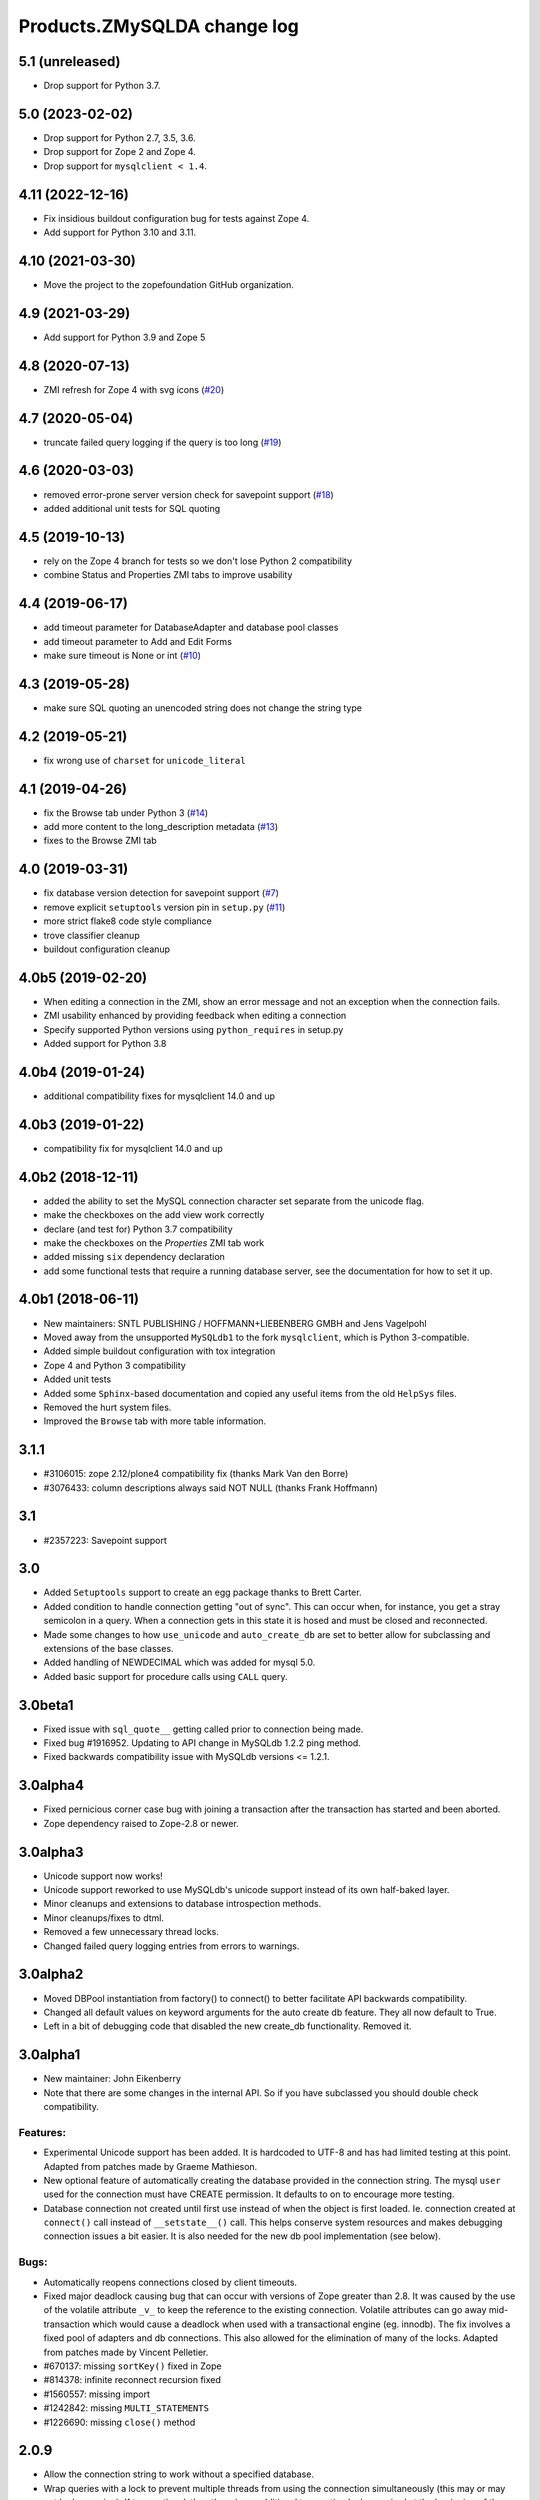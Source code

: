 Products.ZMySQLDA change log
============================

5.1 (unreleased)
----------------


- Drop support for Python 3.7.

5.0 (2023-02-02)
----------------

- Drop support for Python 2.7, 3.5, 3.6.

- Drop support for Zope 2 and Zope 4.

- Drop support for ``mysqlclient < 1.4``.


4.11 (2022-12-16)
-----------------

- Fix insidious buildout configuration bug for tests against Zope 4.

- Add support for Python 3.10 and 3.11.


4.10 (2021-03-30)
-----------------

- Move the project to the zopefoundation GitHub organization.


4.9 (2021-03-29)
----------------

- Add support for Python 3.9 and Zope 5


4.8 (2020-07-13)
----------------
- ZMI refresh for Zope 4 with svg icons
  (`#20 <https://github.com/zopefoundation/Products.ZMySQLDA/pull/20>`_)


4.7 (2020-05-04)
----------------
- truncate failed query logging if the query is too long
  (`#19 <https://github.com/zopefoundation/Products.ZMySQLDA/issues/19>`_)


4.6 (2020-03-03)
----------------
- removed error-prone server version check for savepoint support
  (`#18 <https://github.com/zopefoundation/Products.ZMySQLDA/issues/18>`_)

- added additional unit tests for SQL quoting


4.5 (2019-10-13)
----------------
- rely on the Zope 4 branch for tests so we don't lose Python 2 compatibility

- combine Status and Properties ZMI tabs to improve usability


4.4 (2019-06-17)
----------------
- add timeout parameter for DatabaseAdapter and database pool classes

- add timeout parameter to Add and Edit Forms

- make sure timeout is None or int
  (`#10 <https://github.com/zopefoundation/Products.ZMySQLDA/pull/10/files>`_)


4.3 (2019-05-28)
----------------
- make sure SQL quoting an unencoded string does not change the string type


4.2 (2019-05-21)
----------------
- fix wrong use of ``charset`` for ``unicode_literal``


4.1 (2019-04-26)
----------------
- fix the Browse tab under Python 3
  (`#14 <https://github.com/zopefoundation/Products.ZMySQLDA/issues/14>`_)

- add more content to the long_description metadata
  (`#13 <https://github.com/zopefoundation/Products.ZMySQLDA/issues/13>`_)

- fixes to the Browse ZMI tab


4.0 (2019-03-31)
----------------
- fix database version detection for savepoint support
  (`#7 <https://github.com/zopefoundation/Products.ZMySQLDA/issues/7>`_)

- remove explicit ``setuptools`` version pin in ``setup.py``
  (`#11 <https://github.com/zopefoundation/Products.ZMySQLDA/issues/11>`_)

- more strict flake8 code style compliance

- trove classifier cleanup

- buildout configuration cleanup


4.0b5 (2019-02-20)
------------------
- When editing a connection in the ZMI, show an error message and not
  an exception when the connection fails.

- ZMI usability enhanced by providing feedback when editing a connection

- Specify supported Python versions using ``python_requires`` in setup.py

- Added support for Python 3.8


4.0b4 (2019-01-24)
------------------
- additional compatibility fixes for mysqlclient 14.0 and up


4.0b3 (2019-01-22)
------------------
- compatibility fix for mysqlclient 14.0 and up


4.0b2 (2018-12-11)
------------------
- added the ability to set the MySQL connection character set
  separate from the unicode flag.

- make the checkboxes on the add view work correctly

- declare (and test for) Python 3.7 compatibility

- make the checkboxes on the `Properties` ZMI tab work

- added missing ``six`` dependency declaration

- add some functional tests that require a running database server,
  see the documentation for how to set it up.


4.0b1 (2018-06-11)
------------------
- New maintainers: SNTL PUBLISHING / HOFFMANN+LIEBENBERG GMBH and
  Jens Vagelpohl

- Moved away from the unsupported ``MySQLdb1`` to the fork
  ``mysqlclient``, which is Python 3-compatible.

- Added simple buildout configuration with tox integration

- Zope 4 and Python 3 compatibility

- Added unit tests

- Added some ``Sphinx``-based documentation and copied any useful
  items from the old ``HelpSys`` files.

- Removed the hurt system files.

- Improved the ``Browse`` tab with more table information.


3.1.1
-----
- #3106015: zope 2.12/plone4 compatibility fix (thanks Mark Van den Borre)

- #3076433: column descriptions always said NOT NULL (thanks Frank Hoffmann)


3.1
---
- #2357223: Savepoint support


3.0
---
- Added ``Setuptools`` support to create an egg package thanks to
  Brett Carter.

- Added condition to handle connection getting "out of sync". This can occur
  when, for instance, you get a stray semicolon in a query. When a connection
  gets in this state it is hosed and must be closed and reconnected.

- Made some changes to how ``use_unicode`` and ``auto_create_db`` are set to
  better allow for subclassing and extensions of the base classes.

- Added handling of NEWDECIMAL which was added for mysql 5.0.

- Added basic support for procedure calls using ``CALL`` query.


3.0beta1
--------
- Fixed issue with ``sql_quote__`` getting called prior to connection being made.

- Fixed bug #1916952. Updating to API change in MySQLdb 1.2.2 ping method.

- Fixed backwards compatibility issue with MySQLdb versions <= 1.2.1.


3.0alpha4
---------
- Fixed pernicious corner case bug with joining a transaction after the
  transaction has started and been aborted.

- Zope dependency raised to Zope-2.8 or newer.


3.0alpha3
---------
- Unicode support now works!

- Unicode support reworked to use MySQLdb's unicode support instead of its
  own half-baked layer.

- Minor cleanups and extensions to database introspection methods.

- Minor cleanups/fixes to dtml.

- Removed a few unnecessary thread locks.

- Changed failed query logging entries from errors to warnings.


3.0alpha2
---------
- Moved DBPool instantiation from factory() to connect() to better facilitate
  API backwards compatibility.

- Changed all default values on keyword arguments for the auto create db
  feature. They all now default to True.

- Left in a bit of debugging code that disabled the new create_db
  functionality. Removed it.


3.0alpha1
---------
- New maintainer: John Eikenberry

- Note that there are some changes in the internal API. So if you have
  subclassed you should double check compatibility.

Features:
~~~~~~~~~
- Experimental Unicode support has been added. It is hardcoded to UTF-8 and
  has had limited testing at this point. Adapted from patches made by Graeme
  Mathieson.

- New optional feature of automatically creating the database provided in the
  connection string. The mysql ``user`` used for the connection must have
  CREATE permission. It defaults to on to encourage more testing.

- Database connection not created until first use instead of when the
  object is first loaded. Ie. connection created at ``connect()`` call instead
  of ``__setstate__()`` call. This helps conserve system resources and makes
  debugging connection issues a bit easier. It is also needed for the new
  db pool implementation (see below).

Bugs:
~~~~~
- Automatically reopens connections closed by client timeouts.

- Fixed major deadlock causing bug that can occur with versions of Zope
  greater than 2.8. It was caused by the use of the volatile attribute
  ``_v_`` to keep the reference to the existing connection. Volatile
  attributes can go away mid-transaction which would cause a deadlock when
  used with a transactional engine (eg. innodb). The fix involves a fixed
  pool of adapters and db connections. This also allowed for the elimination
  of many of the locks. Adapted from patches made by Vincent Pelletier.

- #670137:  missing ``sortKey()`` fixed in Zope

- #814378:  infinite reconnect recursion fixed

- #1560557: missing import

- #1242842: missing ``MULTI_STATEMENTS``

- #1226690: missing ``close()`` method


2.0.9
-----
- Allow the connection string to work without a specified database.

- Wrap queries with a lock to prevent multiple threads from using
  the connection simultaneously (this may or may not be happening).
  If transactional, then there is an additional transaction lock,
  acquired at the beginning of the transaction and released when
  either finished or aborted.

- A named lock can be specified by inserting ``*LOCKNAME`` at the start
  of the connection string. This is probably best used only if you
  must use non-transactional tables.

- Some stuff will be logged as an error when bad things happen
  during the transaction manager hooks.


2.0.8
-----
- More information about columns is available from the table
  browser. This is primarily to support SQL Blender.

- ``DECIMAL`` and ``NUMERIC`` columns now returned as floating-point numbers
  (was string). This has also been fixed in MySQLdb-0.9.1, but the
  fix is included here just in case you don't upgrade. Upgrading is
  a good idea anyway, because some memory-related bugs are fixed,
  particularly if using Zope 2.4 and Python 2.1.


2.0.7
-----
- Transaction support tweaked some more. A plus (``+``) or minus (``-``)
  at the beginning of the connection string will force transactions
  on or off respectively. By default, transactions are enabled if
  the server supports them. Beware: If you are using non-TST tables
  on a server that supports transactions, you should probably force
  transactions off.


2.0.6
-----
- This version finally should have all the transaction support
  working correctly. If your MySQL server supports transactions,
  i.e. it has at least one transaction-safe table (TST) handler,
  transactions are enabled automatically. If transactions are
  enabled, rollbacks (aborts) fail if any non-TST tables were
  modified.


2.0.5
-----
- Transactions don't really work right in this and prior versions.


2.0.4
-----
- ``INT`` columns, whether ``UNSIGNED`` or not, are returned as Python
  long integers to avoid overflows. Python-1.5.2 adds an ``L`` to
  the end of long integers when printing. Later versions do not.
  As a workaround, use affected columns with a format string,
  i.e. ``<dtml-var x fmt="%d">``.


2.0.0
-----
- This is the first version of the database adapter using MySQLdb
  for Zope.  This database adapter is based on the Z DCOracle DA
  version 2.2.0.
